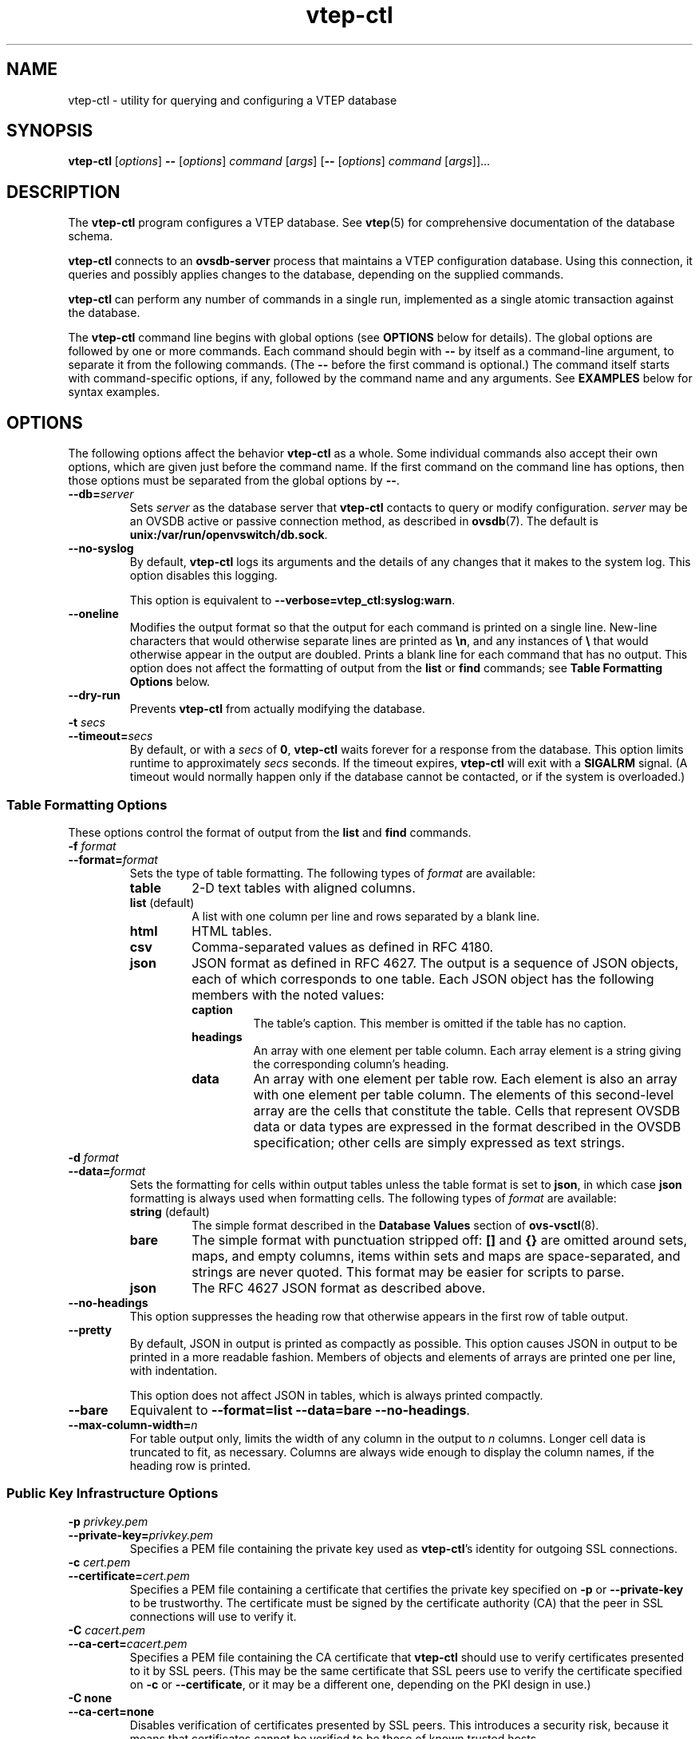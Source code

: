 .\" -*- nroff -*-
.de IQ
.  br
.  ns
.  IP "\\$1"
..
.de ST
.  PP
.  RS -0.15in
.  I "\\$1"
.  RE
..
.TH vtep\-ctl 8 "March 2013" "Open vSwitch" "Open vSwitch Manual"
.\" This program's name:
.ds PN vtep\-ctl
.
.SH NAME
vtep\-ctl \- utility for querying and configuring a VTEP database
.
.SH SYNOPSIS
\fBvtep\-ctl\fR [\fIoptions\fR] \fB\-\-\fR [\fIoptions\fR] \fIcommand
\fR[\fIargs\fR] [\fB\-\-\fR [\fIoptions\fR] \fIcommand \fR[\fIargs\fR]]...
.
.SH DESCRIPTION
The \fBvtep\-ctl\fR program configures a VTEP database.
See \fBvtep\fR(5) for comprehensive documentation of
the database schema.
.PP
\fBvtep\-ctl\fR connects to an \fBovsdb\-server\fR process that
maintains a VTEP configuration database.  Using this connection, it
queries and possibly applies changes to the database, depending on the
supplied commands.
.PP
\fBvtep\-ctl\fR can perform any number of commands in a single run,
implemented as a single atomic transaction against the database.
.PP
The \fBvtep\-ctl\fR command line begins with global options (see
\fBOPTIONS\fR below for details).  The global options are followed by
one or more commands.  Each command should begin with \fB\-\-\fR by
itself as a command-line argument, to separate it from the following
commands.  (The \fB\-\-\fR before the first command is optional.)  The
command itself starts with command-specific options, if any, followed by
the command name and any arguments.  See \fBEXAMPLES\fR below for syntax
examples.
.
.SH OPTIONS
.
The following options affect the behavior \fBvtep\-ctl\fR as a whole.
Some individual commands also accept their own options, which are
given just before the command name.  If the first command on the
command line has options, then those options must be separated from
the global options by \fB\-\-\fR.
.
.IP "\fB\-\-db=\fIserver\fR"
Sets \fIserver\fR as the database server that \fBvtep\-ctl\fR contacts
to query or modify configuration.  \fIserver\fR may be an OVSDB active
or passive connection method, as described in \fBovsdb\fR(7).  The
default is \fBunix:/var/run/openvswitch/db.sock\fR.
.IP "\fB\-\-no\-syslog\fR"
By default, \fBvtep\-ctl\fR logs its arguments and the details of any
changes that it makes to the system log.  This option disables this
logging.
.IP
This option is equivalent to \fB\-\-verbose=vtep_ctl:syslog:warn\fR.
.
.IP "\fB\-\-oneline\fR"
Modifies the output format so that the output for each command is printed
on a single line.  New-line characters that would otherwise separate
lines are printed as \fB\\n\fR, and any instances of \fB\\\fR that
would otherwise appear in the output are doubled.
Prints a blank line for each command that has no output.
This option does not affect the formatting of output from the
\fBlist\fR or \fBfind\fR commands; see \fBTable Formatting Options\fR
below.
.
.IP "\fB\-\-dry\-run\fR"
Prevents \fBvtep\-ctl\fR from actually modifying the database.
.
.IP "\fB\-t \fIsecs\fR"
.IQ "\fB\-\-timeout=\fIsecs\fR"
By default, or with a \fIsecs\fR of \fB0\fR, \fBvtep\-ctl\fR waits
forever for a response from the database.  This option limits runtime
to approximately \fIsecs\fR seconds.  If the timeout expires,
\fBvtep\-ctl\fR will exit with a \fBSIGALRM\fR signal.  (A timeout
would normally happen only if the database cannot be contacted, or if
the system is overloaded.)
.
.SS "Table Formatting Options"
These options control the format of output from the \fBlist\fR and
\fBfind\fR commands.
.IP "\fB\-f \fIformat\fR"
.IQ "\fB\-\-format=\fIformat\fR"
Sets the type of table formatting.  The following types of
\fIformat\fR are available:
.RS
.ie '\*(PN'ovsdb\-client' .IP "\fBtable\fR (default)"
.el                       .IP "\fBtable\fR"
2-D text tables with aligned columns.
.ie '\*(PN'ovsdb\-client' .IP "\fBlist\fR"
.el                       .IP "\fBlist\fR (default)"
A list with one column per line and rows separated by a blank line.
.IP "\fBhtml\fR"
HTML tables.
.IP "\fBcsv\fR"
Comma-separated values as defined in RFC 4180.
.IP "\fBjson\fR"
JSON format as defined in RFC 4627.  The output is a sequence of JSON
objects, each of which corresponds to one table.  Each JSON object has
the following members with the noted values:
.RS
.IP "\fBcaption\fR"
The table's caption.  This member is omitted if the table has no
caption.
.IP "\fBheadings\fR"
An array with one element per table column.  Each array element is a
string giving the corresponding column's heading.
.IP "\fBdata\fR"
An array with one element per table row.  Each element is also an
array with one element per table column.  The elements of this
second-level array are the cells that constitute the table.  Cells
that represent OVSDB data or data types are expressed in the format
described in the OVSDB specification; other cells are simply expressed
as text strings.
.RE
.RE
.
.IP "\fB\-d \fIformat\fR"
.IQ "\fB\-\-data=\fIformat\fR"
Sets the formatting for cells within output tables unless the table
format is set to \fBjson\fR, in which case \fBjson\fR formatting is
always used when formatting cells.  The following types of \fIformat\fR
are available:
.RS
.IP "\fBstring\fR (default)"
The simple format described in the \fBDatabase Values\fR
.ie '\*(PN'ovs\-vsctl' section below.
.el                    section of \fBovs\-vsctl\fR(8).
.IP "\fBbare\fR"
The simple format with punctuation stripped off: \fB[]\fR and \fB{}\fR
are omitted around sets, maps, and empty columns, items within sets
and maps are space-separated, and strings are never quoted.  This
format may be easier for scripts to parse.
.IP "\fBjson\fR"
The RFC 4627 JSON format as described above.
.RE
.IP
.
.IP "\fB\-\-no\-headings\fR"
This option suppresses the heading row that otherwise appears in the
first row of table output.
.
.IP "\fB\-\-pretty\fR"
By default, JSON in output is printed as compactly as possible.  This
option causes JSON in output to be printed in a more readable
fashion.  Members of objects and elements of arrays are printed one
per line, with indentation.
.IP
This option does not affect JSON in tables, which is always printed
compactly.
.IP "\fB\-\-bare\fR"
Equivalent to \fB\-\-format=list \-\-data=bare \-\-no\-headings\fR.
.IP "\fB\-\-max\-column-width=\fIn\fR"
For table output only, limits the width of any column in the output to
\fIn\fR columns.  Longer cell data is truncated to fit, as necessary.
Columns are always wide enough to display the column names, if the
heading row is printed.
.
.SS "Public Key Infrastructure Options"
.de IQ
.  br
.  ns
.  IP "\\$1"
..
.IP "\fB\-p\fR \fIprivkey.pem\fR"
.IQ "\fB\-\-private\-key=\fIprivkey.pem\fR"
Specifies a PEM file containing the private key used as \fB\*(PN\fR's
identity for outgoing SSL connections.
.
.IP "\fB\-c\fR \fIcert.pem\fR"
.IQ "\fB\-\-certificate=\fIcert.pem\fR"
Specifies a PEM file containing a certificate that certifies the
private key specified on \fB\-p\fR or \fB\-\-private\-key\fR to be
trustworthy.  The certificate must be signed by the certificate
authority (CA) that the peer in SSL connections will use to verify it.
.
.IP "\fB\-C\fR \fIcacert.pem\fR"
.IQ "\fB\-\-ca\-cert=\fIcacert.pem\fR"
Specifies a PEM file containing the CA certificate that \fB\*(PN\fR
should use to verify certificates presented to it by SSL peers.  (This
may be the same certificate that SSL peers use to verify the
certificate specified on \fB\-c\fR or \fB\-\-certificate\fR, or it may
be a different one, depending on the PKI design in use.)
.
.IP "\fB\-C none\fR"
.IQ "\fB\-\-ca\-cert=none\fR"
Disables verification of certificates presented by SSL peers.  This
introduces a security risk, because it means that certificates cannot
be verified to be those of known trusted hosts.
.IP "\fB\-\-bootstrap\-ca\-cert=\fIcacert.pem\fR"
When \fIcacert.pem\fR exists, this option has the same effect as
\fB\-C\fR or \fB\-\-ca\-cert\fR.  If it does not exist, then
\fB\*(PN\fR will attempt to obtain the CA certificate from the
SSL peer on its first SSL connection and save it to the named PEM
file.  If it is successful, it will immediately drop the connection
and reconnect, and from then on all SSL connections must be
authenticated by a certificate signed by the CA certificate thus
obtained.
.IP
\fBThis option exposes the SSL connection to a man-in-the-middle
attack obtaining the initial CA certificate\fR, but it may be useful
for bootstrapping.
.IP
This option is only useful if the SSL peer sends its CA certificate as
part of the SSL certificate chain.  The SSL protocol does not require
the server to send the CA certificate.
.IP
This option is mutually exclusive with \fB\-C\fR and
\fB\-\-ca\-cert\fR.
.IP "\fB\-\-peer\-ca\-cert=\fIpeer-cacert.pem\fR"
Specifies a PEM file that contains one or more additional certificates
to send to SSL peers.  \fIpeer-cacert.pem\fR should be the CA
certificate used to sign \fB\*(PN\fR's own certificate, that is, the
certificate specified on \fB\-c\fR or \fB\-\-certificate\fR.  If
\fB\*(PN\fR's certificate is self-signed, then \fB\-\-certificate\fR
and \fB\-\-peer\-ca\-cert\fR should specify the same file.
.IP
This option is not useful in normal operation, because the SSL peer
must already have the CA certificate for the peer to have any
confidence in \fB\*(PN\fR's identity.  However, this offers a way for
a new installation to bootstrap the CA certificate on its first SSL
connection.
.de IQ
.  br
.  ns
.  IP "\\$1"
..
.IP "\fB\-v\fR[\fIspec\fR]
.IQ "\fB\-\-verbose=\fR[\fIspec\fR]
.
Sets logging levels.  Without any \fIspec\fR, sets the log level for
every module and destination to \fBdbg\fR.  Otherwise, \fIspec\fR is a
list of words separated by spaces or commas or colons, up to one from
each category below:
.
.RS
.IP \(bu
A valid module name, as displayed by the \fBvlog/list\fR command on
\fBovs\-appctl\fR(8), limits the log level change to the specified
module.
.
.IP \(bu
\fBsyslog\fR, \fBconsole\fR, or \fBfile\fR, to limit the log level
change to only to the system log, to the console, or to a file,
respectively.  (If \fB\-\-detach\fR is specified, \fB\*(PN\fR closes
its standard file descriptors, so logging to the console will have no
effect.)
.IP
On Windows platform, \fBsyslog\fR is accepted as a word and is only
useful along with the \fB\-\-syslog\-target\fR option (the word has no
effect otherwise).
.
.IP \(bu
\fBoff\fR, \fBemer\fR, \fBerr\fR, \fBwarn\fR, \fBinfo\fR, or
\fBdbg\fR, to control the log level.  Messages of the given severity
or higher will be logged, and messages of lower severity will be
filtered out.  \fBoff\fR filters out all messages.  See
\fBovs\-appctl\fR(8) for a definition of each log level.
.RE
.
.IP
Case is not significant within \fIspec\fR.
.IP
Regardless of the log levels set for \fBfile\fR, logging to a file
will not take place unless \fB\-\-log\-file\fR is also specified (see
below).
.IP
For compatibility with older versions of OVS, \fBany\fR is accepted as
a word but has no effect.
.
.IP "\fB\-v\fR"
.IQ "\fB\-\-verbose\fR"
Sets the maximum logging verbosity level, equivalent to
\fB\-\-verbose=dbg\fR.
.
.IP "\fB\-vPATTERN:\fIdestination\fB:\fIpattern\fR"
.IQ "\fB\-\-verbose=PATTERN:\fIdestination\fB:\fIpattern\fR"
Sets the log pattern for \fIdestination\fR to \fIpattern\fR.  Refer to
\fBovs\-appctl\fR(8) for a description of the valid syntax for \fIpattern\fR.
.
.IP "\fB\-vFACILITY:\fIfacility\fR"
.IQ "\fB\-\-verbose=FACILITY:\fIfacility\fR"
Sets the RFC5424 facility of the log message. \fIfacility\fR can be one of
\fBkern\fR, \fBuser\fR, \fBmail\fR, \fBdaemon\fR, \fBauth\fR, \fBsyslog\fR,
\fBlpr\fR, \fBnews\fR, \fBuucp\fR, \fBclock\fR, \fBftp\fR, \fBntp\fR,
\fBaudit\fR, \fBalert\fR, \fBclock2\fR, \fBlocal0\fR, \fBlocal1\fR,
\fBlocal2\fR, \fBlocal3\fR, \fBlocal4\fR, \fBlocal5\fR, \fBlocal6\fR or
\fBlocal7\fR. If this option is not specified, \fBdaemon\fR is used as
the default for the local system syslog and \fBlocal0\fR is used while sending
a message to the target provided via the \fB\-\-syslog\-target\fR option.
.
.TP
\fB\-\-log\-file\fR[\fB=\fIfile\fR]
Enables logging to a file.  If \fIfile\fR is specified, then it is
used as the exact name for the log file.  The default log file name
used if \fIfile\fR is omitted is \fB/var/log/openvswitch/\*(PN.log\fR.
.
.IP "\fB\-\-syslog\-target=\fIhost\fB:\fIport\fR"
Send syslog messages to UDP \fIport\fR on \fIhost\fR, in addition to
the system syslog.  The \fIhost\fR must be a numerical IP address, not
a hostname.
.
.IP "\fB\-\-syslog\-method=\fImethod\fR"
Specify \fImethod\fR how syslog messages should be sent to syslog daemon.
Following forms are supported:
.RS
.IP \(bu
\fBlibc\fR, use libc \fBsyslog()\fR function.  This is the default behavior.
Downside of using this options is that libc adds fixed prefix to every
message before it is actually sent to the syslog daemon over \fB/dev/log\fR
UNIX domain socket.
.IP \(bu
\fBunix:\fIfile\fR\fR, use UNIX domain socket directly.  It is possible to
specify arbitrary message format with this option.  However,
\fBrsyslogd 8.9\fR and older versions use hard coded parser function anyway
that limits UNIX domain socket use.  If you want to use arbitrary message
format with older \fBrsyslogd\fR versions, then use UDP socket to localhost
IP address instead.
.IP \(bu
\fBudp:\fIip\fR:\fIport\fR\fR, use UDP socket.  With this method it is
possible to use arbitrary message format also with older \fBrsyslogd\fR.
When sending syslog messages over UDP socket extra precaution needs to
be taken into account, for example, syslog daemon needs to be configured
to listen on the specified UDP port, accidental iptables rules could be
interfering with local syslog traffic and there are some security
considerations that apply to UDP sockets, but do not apply to UNIX domain
sockets.
.RE
.de IQ
.  br
.  ns
.  IP "\\$1"
..
.IP "\fB\-h\fR"
.IQ "\fB\-\-help\fR"
Prints a brief help message to the console.
.
.IP "\fB\-V\fR"
.IQ "\fB\-\-version\fR"
Prints version information to the console.
.
.SH COMMANDS
The commands implemented by \fBvtep\-ctl\fR are described in the
sections below.
.
.SS "Physical Switch Commands"
These commands examine and manipulate physical switches.
.
.IP "[\fB\-\-may\-exist\fR] \fBadd\-ps \fIpswitch\fR"
Creates a new physical switch named \fIpswitch\fR.  Initially the switch
will have no ports.
.IP
Without \fB\-\-may\-exist\fR, attempting to create a switch that
exists is an error.  With \fB\-\-may\-exist\fR, this command does
nothing if \fIpswitch\fR already exists.
.
.IP "[\fB\-\-if\-exists\fR] \fBdel\-ps \fIpswitch\fR"
Deletes \fIpswitch\fR and all of its ports.
.IP
Without \fB\-\-if\-exists\fR, attempting to delete a switch that does
not exist is an error.  With \fB\-\-if\-exists\fR, attempting to
delete a switch that does not exist has no effect.
.
.IP "\fBlist\-ps\fR"
Lists all existing physical switches on standard output, one per line.
.
.IP "\fBps\-exists \fIpswitch\fR"
Tests whether \fIpswitch\fR exists.  If so, \fBvtep\-ctl\fR exits
successfully with exit code 0.  If not, \fBvtep\-ctl\fR exits
unsuccessfully with exit code 2.
.
.SS "Port Commands"
.
These commands examine and manipulate VTEP physical ports.
.
.IP "\fBlist\-ports \fIpswitch\fR"
Lists all of the ports within \fIpswitch\fR on standard output, one per
line.
.
.IP "[\fB\-\-may\-exist\fR] \fBadd\-port \fIpswitch port\fR"
Creates on \fIpswitch\fR a new port named \fIport\fR from the network
device of the same name.
.IP
Without \fB\-\-may\-exist\fR, attempting to create a port that exists
is an error.  With \fB\-\-may\-exist\fR, this command does nothing if
\fIport\fR already exists on \fIpswitch\fR.
.
.IP "[\fB\-\-if\-exists\fR] \fBdel\-port \fR[\fIpswitch\fR] \fIport\fR"
Deletes \fIport\fR.  If \fIpswitch\fR is omitted, \fIport\fR is removed
from whatever switch contains it; if \fIpswitch\fR is specified, it
must be the switch that contains \fIport\fR.
.IP
Without \fB\-\-if\-exists\fR, attempting to delete a port that does
not exist is an error.  With \fB\-\-if\-exists\fR, attempting to
delete a port that does not exist has no effect.
.
.SS "Logical Switch Commands"
These commands examine and manipulate logical switches.
.
.IP "[\fB\-\-may\-exist\fR] \fBadd\-ls \fIlswitch\fR"
Creates a new logical switch named \fIlswitch\fR.  Initially the switch
will have no locator bindings.
.IP
Without \fB\-\-may\-exist\fR, attempting to create a switch that
exists is an error.  With \fB\-\-may\-exist\fR, this command does
nothing if \fIlswitch\fR already exists.
.
.IP "[\fB\-\-if\-exists\fR] \fBdel\-ls \fIlswitch\fR"
Deletes \fIlswitch\fR.
.IP
Without \fB\-\-if\-exists\fR, attempting to delete a switch that does
not exist is an error.  With \fB\-\-if\-exists\fR, attempting to
delete a switch that does not exist has no effect.
.
.IP "\fBlist\-ls\fR"
Lists all existing logical switches on standard output, one per line.
.
.IP "\fBls\-exists \fIlswitch\fR"
Tests whether \fIlswitch\fR exists.  If so, \fBvtep\-ctl\fR exits
successfully with exit code 0.  If not, \fBvtep\-ctl\fR exits
unsuccessfully with exit code 2.
.
.IP "\fBbind\-ls \fIpswitch port vlan lswitch\fR"
Bind logical switch \fIlswitch\fR to the \fIport\fR/\fIvlan\fR
combination on the physical switch \fIpswitch\fR.
.
.IP "\fBunbind\-ls \fIpswitch port vlan\fR"
Remove the logical switch binding from the \fIport\fR/\fIvlan\fR
combination on the physical switch \fIpswitch\fR.
.
.IP "\fBlist\-bindings \fIpswitch port\fR"
List the logical switch bindings for \fIport\fR on the physical switch
\fIpswitch\fR.
.
.IP "\fBset\-replication\-mode \fIlswitch replication\-mode\fR"
Set logical switch \fIlswitch\fR replication mode to
\fIreplication\-mode\fR; the only valid values for replication mode
are "service_node" and "source_node".
.
For handling L2 broadcast, multicast and unknown unicast traffic,
packets can be sent to all members of a logical switch referenced by
a physical switch.  There are different modes to replicate the
packets.  The default mode of replication is to send the traffic to
a service node, which can be a hypervisor, server or appliance, and
let the service node handle replication to other transport nodes
(hypervisors or other VTEP physical switches).  This mode is called
service node replication.  An alternate mode of replication, called
source node replication involves the source node sending to all
other transport nodes.  Hypervisors are always responsible for doing
their own replication for locally attached VMs in both modes.
Service node mode is the default, if the replication mode is not
explicitly set.  Service node replication mode is considered a basic
requirement because it only requires sending the packet to a single
transport node.
.
.IP "\fBget\-replication\-mode \fIlswitch\fR"
Get logical switch \fIlswitch\fR replication mode.  The only valid values
for replication mode are "service_node" and "source_node".  An empty reply
for replication mode implies a default of "service_node".
.
.SS "Logical Router Commands"
These commands examine and manipulate logical routers.
.
.IP "[\fB\-\-may\-exist\fR] \fBadd\-lr \fIlrouter\fR"
Creates a new logical router named \fIlrouter\fR.
.IP
Without \fB\-\-may\-exist\fR, attempting to create a router that
exists is an error.  With \fB\-\-may\-exist\fR, this command does
nothing if \fIlrouter\fR already exists.
.
.IP "[\fB\-\-if\-exists\fR] \fBdel\-lr \fIlrouter\fR"
Deletes \fIlrouter\fR.
.IP
Without \fB\-\-if\-exists\fR, attempting to delete a router that does
not exist is an error.  With \fB\-\-if\-exists\fR, attempting to
delete a router that does not exist has no effect.
.
.IP "\fBlist\-lr\fR"
Lists all existing logical routers on standard output, one per line.
.
.IP "\fBlr\-exists \fIlrouter\fR"
Tests whether \fIlrouter\fR exists.  If so, \fBvtep\-ctl\fR exits
successfully with exit code 0.  If not, \fBvtep\-ctl\fR exits
unsuccessfully with exit code 2.

.SS "Local MAC Binding Commands"
These commands examine and manipulate local MAC bindings for the logical
switch.  The local maps are written by the VTEP to refer to MACs it has
learned on its physical ports.
.
.IP "\fBadd\-ucast\-local \fIlswitch mac\fR [\fIencap\fR] \fIip\fR"
Map the unicast Ethernet address \fImac\fR to the physical location
\fIip\fR using encapsulation \fIencap\fR on \fIlswitch\fR.  If
\fIencap\fR is not specified, the default is "vxlan_over_ipv4".  The
local mappings are used by the VTEP to refer to MACs learned on its
physical ports.
.
.IP "\fBdel\-ucast\-local \fIlswitch mac\fR"
Remove the local unicast Ethernet address \fImac\fR map from
\fIlswitch\fR.  The local mappings are used by the VTEP to refer to MACs
learned on its physical ports.
.
.IP "\fBadd\-mcast\-local \fIlswitch mac\fR [\fIencap\fR] \fIip\fR"
Add physical location \fIip\fR using encapsulation \fIencap\fR to the
local mac binding table for multicast Ethernet address \fImac\fR on
\fIlswitch\fR.  If \fIencap\fR is not specified, the default is
"vxlan_over_ipv4".  The local mappings are used by the VTEP to refer to
MACs learned on its physical ports.
.
.IP "\fBdel\-mcast\-local \fIlswitch mac\fR [\fIencap\fR] \fIip\fR"
Remove physical location \fIip\fR using encapsulation \fIencap\fR from
the local mac binding table for multicast Ethernet address \fImac\fR on
\fIlswitch\fR.  If \fIencap\fR is not specified, the default is
"vxlan_over_ipv4".  The local mappings are used by the VTEP to refer to
MACs learned on its physical ports.
.
.IP "\fBclear\-local\-macs \fIlswitch\fR"
Clear the local MAC bindings for \fIlswitch\fR.
.
.IP "\fBlist\-local\-macs \fIlswitch\fR"
List the local MAC bindings for \fIlswitch\fR, one per line.
.
.SS "Remote MAC Binding Commands"
These commands examine and manipulate local and remote MAC bindings for
the logical switch.  The remote maps are written by the network
virtualization controller to refer to MACs that it has learned.
.
.IP "\fBadd\-ucast\-remote \fIlswitch mac\fR [\fIencap\fR] \fIip\fR"
Map the unicast Ethernet address \fImac\fR to the physical location
\fIip\fR using encapsulation \fIencap\fR on \fIlswitch\fR.  If
\fIencap\fR is not specified, the default is "vxlan_over_ipv4".  The
remote mappings are used by the network virtualization platform to refer
to MACs that it has learned.
.
.IP "\fBdel\-ucast\-remote \fIlswitch mac\fR"
Remove the remote unicast Ethernet address \fImac\fR map from
\fIlswitch\fR.  The remote mappings are used by the network
virtualization platform to refer to MACs that it has learned.
.
.IP "\fBadd\-mcast\-remote \fIlswitch mac\fR [\fIencap\fR] \fIip\fR"
Add physical location \fIip\fR using encapsulation \fIencap\fR to the
remote mac binding table for multicast Ethernet address \fImac\fR on
\fIlswitch\fR.  If \fIencap\fR is not specified, the default is
"vxlan_over_ipv4".  The remote mappings are used by the network
virtualization platform to refer to MACs that it has learned.
.
.IP "\fBdel\-mcast\-remote \fIlswitch mac\fR [\fIencap\fR] \fIip\fR"
Remove physical location \fIip\fR using encapsulation \fIencap\fR from
the remote mac binding table for multicast Ethernet address \fImac\fR on
\fIlswitch\fR.  If \fIencap\fR is not specified, the default is
"vxlan_over_ipv4".  The remote mappings are used by the network
virtualization platform to refer to MACs that it has learned.
.
.IP "\fBclear\-remote\-macs \fIlswitch\fR"
Clear the remote MAC bindings for \fIlswitch\fR.
.
.IP "\fBlist\-remote\-macs \fIlswitch\fR"
List the remote MAC bindings for \fIlswitch\fR, one per line.
.
.SS "Manager Connectivity"
.
These commands manipulate the \fBmanagers\fR column in the \fBGlobal\fR
table and rows in the \fBManagers\fR table.  When \fBovsdb\-server\fR is
configured to use the \fBmanagers\fR column for OVSDB connections (as
described in the startup scripts provided with Open vSwitch), this
allows the administrator to use \fBvtep\-ctl\fR to configure database
connections.
.
.IP "\fBget\-manager\fR"
Prints the configured manager(s).
.
.IP "\fBdel\-manager\fR"
Deletes the configured manager(s).
.
.IP "\fBset\-manager\fR \fItarget\fR\&..."
Sets the configured manager target or targets.
Each \fItarget\fR may be an OVSDB active or passive connection method,
e.g. \fBpssl:6640\fR, as described in \fBovsdb\fR(7).
.
.SS "Database Commands"
.
These commands query and modify the contents of \fBovsdb\fR tables.
They are a slight abstraction of the \fBovsdb\fR interface and as such
they operate at a lower level than other \fBvtep\-ctl\fR commands.
.PP
.ST "Identifying Tables, Records, and Columns"
.PP
Each of these commands has a \fItable\fR parameter to identify a table
within the database.  Many of them also take a \fIrecord\fR parameter
that identifies a particular record within a table.  The \fIrecord\fR
parameter may be the UUID for a record, and many tables offer
additional ways to identify records.  Some commands also take
\fIcolumn\fR parameters that identify a particular field within the
records in a table.
.PP
The following tables are currently defined:
.IP "\fBGlobal\fR"
Top-level configuration for a hardware VTEP.  This table contains
exactly one record, identified by specifying \fB.\fR as the record name.
.IP "\fBManager\fR"
Configuration for an OVSDB connection.  Records may be identified
by target (e.g. \fBtcp:1.2.3.4\fR).
.IP "\fBPhysical_Switch\fR"
A physical switch that implements a VTEP.  Records may be identified by
physical switch name.
.IP "\fBPhysical_Port\fR"
A port within a physical switch.
.IP "\fBLogical_Binding_Stats\fR"
Reports statistics for the logical switch with which a VLAN on a
physical port is associated.
.IP "\fBLogical_Switch\fR"
A logical Ethernet switch.  Records may be identified by logical switch
name.
.IP "\fBUcast_Macs_Local\fR"
Mapping of locally discovered unicast MAC addresses to tunnels.
.IP "\fBUcast_Macs_Remote\fR"
Mapping of remotely programmed unicast MAC addresses to tunnels.
.IP "\fBMcast_Macs_Local\fR"
Mapping of locally discovered multicast MAC addresses to tunnels.
.IP "\fBMcast_Macs_Remote\fR"
Mapping of remotely programmed multicast MAC addresses to tunnels.
.IP "\fBPhysical_Locator_Set\fR"
A set of one or more physical locators.
.IP "\fBPhysical_Locator\fR"
Identifies an endpoint to which logical switch traffic may be
encapsulated and forwarded.  Records may be identified by physical
locator name.
.PP
Record names must be specified in full and with correct
capitalization, except that UUIDs may be abbreviated to their first 4
(or more) hex digits, as long as that is unique within the table.
Names of tables and columns are not case-sensitive, and \fB\-\fR and
\fB_\fR are treated interchangeably.  Unique abbreviations of table
and column names are acceptable, e.g. \fBman\fR or \fBm\fR is
sufficient to identify the \fBManager\fR table.
.
.ST "Database Values"
.PP
Each column in the database accepts a fixed type of data.  The
currently defined basic types, and their representations, are:
.IP "integer"
A decimal integer in the range \-2**63 to 2**63\-1, inclusive.
.IP "real"
A floating-point number.
.IP "Boolean"
True or false, written \fBtrue\fR or \fBfalse\fR, respectively.
.IP "string"
An arbitrary Unicode string, except that null bytes are not allowed.
Quotes are optional for most strings that begin with an English letter
or underscore and consist only of letters, underscores, hyphens, and
periods.  However, \fBtrue\fR and \fBfalse\fR and strings that match
the syntax of UUIDs (see below) must be enclosed in double quotes to
distinguish them from other basic types.  When double quotes are used,
the syntax is that of strings in JSON, e.g. backslashes may be used to
escape special characters.  The empty string must be represented as a
pair of double quotes (\fB""\fR).
.IP "UUID"
Either a universally unique identifier in the style of RFC 4122,
e.g. \fBf81d4fae\-7dec\-11d0\-a765\-00a0c91e6bf6\fR, or an \fB@\fIname\fR
defined by a \fBget\fR or \fBcreate\fR command within the same \fB\*(PN\fR
invocation.
.PP
Multiple values in a single column may be separated by spaces or a
single comma.  When multiple values are present, duplicates are not
allowed, and order is not important.  Conversely, some database
columns can have an empty set of values, represented as \fB[]\fR, and
square brackets may optionally enclose other non-empty sets or single
values as well. For a column accepting a set of integers, database commands
accept a range. A range is represented by two integers separated by
\fB-\fR. A range is inclusive. A range has a maximum size of 4096
elements. If more elements are needed, they can be specified in seperate
ranges.
.PP
A few database columns are ``maps'' of key-value pairs, where the key
and the value are each some fixed database type.  These are specified
in the form \fIkey\fB=\fIvalue\fR, where \fIkey\fR and \fIvalue\fR
follow the syntax for the column's key type and value type,
respectively.  When multiple pairs are present (separated by spaces or
a comma), duplicate keys are not allowed, and again the order is not
important.  Duplicate values are allowed.  An empty map is represented
as \fB{}\fR.  Curly braces may optionally enclose non-empty maps as
well (but use quotes to prevent the shell from expanding
\fBother-config={0=x,1=y}\fR into \fBother-config=0=x
other-config=1=y\fR, which may not have the desired effect).
.
.ST "Database Command Syntax"
.
.IP "[\fB\-\-if\-exists\fR] [\fB\-\-columns=\fIcolumn\fR[\fB,\fIcolumn\fR]...] \fBlist \fItable \fR[\fIrecord\fR]..."
Lists the data in each specified \fIrecord\fR.  If no
records are specified, lists all the records in \fItable\fR.
.IP
If \fB\-\-columns\fR is specified, only the requested columns are
listed, in the specified order.  Otherwise, all columns are listed, in
alphabetical order by column name.
.IP
Without \fB\-\-if-exists\fR, it is an error if any specified
\fIrecord\fR does not exist.  With \fB\-\-if-exists\fR, the command
ignores any \fIrecord\fR that does not exist, without producing any
output.
.
.IP "[\fB\-\-columns=\fIcolumn\fR[\fB,\fIcolumn\fR]...] \fBfind \fItable \fR[\fIcolumn\fR[\fB:\fIkey\fR]\fB=\fIvalue\fR]..."
Lists the data in each record in \fItable\fR whose \fIcolumn\fR equals
\fIvalue\fR or, if \fIkey\fR is specified, whose \fIcolumn\fR contains
a \fIkey\fR with the specified \fIvalue\fR.  The following operators
may be used where \fB=\fR is written in the syntax summary:
.RS
.IP "\fB= != < > <= >=\fR"
Selects records in which \fIcolumn\fR[\fB:\fIkey\fR] equals, does not
equal, is less than, is greater than, is less than or equal to, or is
greater than or equal to \fIvalue\fR, respectively.
.IP
Consider \fIcolumn\fR[\fB:\fIkey\fR] and \fIvalue\fR as sets of
elements.  Identical sets are considered equal.  Otherwise, if the
sets have different numbers of elements, then the set with more
elements is considered to be larger.  Otherwise, consider a element
from each set pairwise, in increasing order within each set.  The
first pair that differs determines the result.  (For a column that
contains key-value pairs, first all the keys are compared, and values
are considered only if the two sets contain identical keys.)
.IP "\fB{=} {!=}\fR"
Test for set equality or inequality, respectively.
.IP "\fB{<=}\fR"
Selects records in which \fIcolumn\fR[\fB:\fIkey\fR] is a subset of
\fIvalue\fR.  For example, \fBflood-vlans{<=}1,2\fR selects records in
which the \fBflood-vlans\fR column is the empty set or contains 1 or 2
or both.
.IP "\fB{<}\fR"
Selects records in which \fIcolumn\fR[\fB:\fIkey\fR] is a proper
subset of \fIvalue\fR.  For example, \fBflood-vlans{<}1,2\fR selects
records in which the \fBflood-vlans\fR column is the empty set or
contains 1 or 2 but not both.
.IP "\fB{>=} {>}\fR"
Same as \fB{<=}\fR and \fB{<}\fR, respectively, except that the
relationship is reversed.  For example, \fBflood-vlans{>=}1,2\fR
selects records in which the \fBflood-vlans\fR column contains both 1
and 2.
.RE
.IP
For arithmetic operators (\fB= != < > <= >=\fR), when \fIkey\fR is
specified but a particular record's \fIcolumn\fR does not contain
\fIkey\fR, the record is always omitted from the results.  Thus, the
condition \fBother-config:mtu!=1500\fR matches records that have a
\fBmtu\fR key whose value is not 1500, but not those that lack an
\fBmtu\fR key.
.IP
For the set operators, when \fIkey\fR is specified but a particular
record's \fIcolumn\fR does not contain \fIkey\fR, the comparison is
done against an empty set.  Thus, the condition
\fBother-config:mtu{!=}1500\fR matches records that have a \fBmtu\fR
key whose value is not 1500 and those that lack an \fBmtu\fR key.
.IP
Don't forget to escape \fB<\fR or \fB>\fR from interpretation by the
shell.
.IP
If \fB\-\-columns\fR is specified, only the requested columns are
listed, in the specified order.  Otherwise all columns are listed, in
alphabetical order by column name.
.IP
The UUIDs shown for rows created in the same \fB\*(PN\fR
invocation will be wrong.
.
.IP "[\fB\-\-if\-exists\fR] [\fB\-\-id=@\fIname\fR] \fBget \fItable record \fR[\fIcolumn\fR[\fB:\fIkey\fR]]..."
Prints the value of each specified \fIcolumn\fR in the given
\fIrecord\fR in \fItable\fR.  For map columns, a \fIkey\fR may
optionally be specified, in which case the value associated with
\fIkey\fR in the column is printed, instead of the entire map.
.IP
Without \fB\-\-if\-exists\fR, it is an error if \fIrecord\fR does not
exist or \fIkey\fR is specified, if \fIkey\fR does not exist in
\fIrecord\fR.  With \fB\-\-if\-exists\fR, a missing \fIrecord\fR
yields no output and a missing \fIkey\fR prints a blank line.
.IP
If \fB@\fIname\fR is specified, then the UUID for \fIrecord\fR may be
referred to by that name later in the same \fB\*(PN\fR
invocation in contexts where a UUID is expected.
.IP
Both \fB\-\-id\fR and the \fIcolumn\fR arguments are optional, but
usually at least one or the other should be specified.  If both are
omitted, then \fBget\fR has no effect except to verify that
\fIrecord\fR exists in \fItable\fR.
.IP
\fB\-\-id\fR and \fB\-\-if\-exists\fR cannot be used together.
.
.IP "[\fB\-\-if\-exists\fR] \fBset \fItable record column\fR[\fB:\fIkey\fR]\fB=\fIvalue\fR..."
Sets the value of each specified \fIcolumn\fR in the given
\fIrecord\fR in \fItable\fR to \fIvalue\fR.  For map columns, a
\fIkey\fR may optionally be specified, in which case the value
associated with \fIkey\fR in that column is changed (or added, if none
exists), instead of the entire map.
.IP
Without \fB\-\-if-exists\fR, it is an error if \fIrecord\fR does not
exist.  With \fB\-\-if-exists\fR, this command does nothing if
\fIrecord\fR does not exist.
.
.IP "[\fB\-\-if\-exists\fR] \fBadd \fItable record column \fR[\fIkey\fB=\fR]\fIvalue\fR..."
Adds the specified value or key-value pair to \fIcolumn\fR in
\fIrecord\fR in \fItable\fR.  If \fIcolumn\fR is a map, then \fIkey\fR
is required, otherwise it is prohibited.  If \fIkey\fR already exists
in a map column, then the current \fIvalue\fR is not replaced (use the
\fBset\fR command to replace an existing value).
.IP
Without \fB\-\-if-exists\fR, it is an error if \fIrecord\fR does not
exist.  With \fB\-\-if-exists\fR, this command does nothing if
\fIrecord\fR does not exist.
.
.IP "[\fB\-\-if\-exists\fR] \fBremove \fItable record column \fR\fIvalue\fR..."
.IQ "[\fB\-\-if\-exists\fR] \fBremove \fItable record column \fR\fIkey\fR..."
.IQ "[\fB\-\-if\-exists\fR] \fBremove \fItable record column \fR\fIkey\fB=\fR\fIvalue\fR..."
Removes the specified values or key-value pairs from \fIcolumn\fR in
\fIrecord\fR in \fItable\fR.  The first form applies to columns that
are not maps: each specified \fIvalue\fR is removed from the column.
The second and third forms apply to map columns: if only a \fIkey\fR
is specified, then any key-value pair with the given \fIkey\fR is
removed, regardless of its value; if a \fIvalue\fR is given then a
pair is removed only if both key and value match.
.IP
It is not an error if the column does not contain the specified key or
value or pair.
.IP
Without \fB\-\-if-exists\fR, it is an error if \fIrecord\fR does not
exist.  With \fB\-\-if-exists\fR, this command does nothing if
\fIrecord\fR does not exist.
.
.IP "[\fB\-\-if\-exists\fR] \fBclear\fR \fItable record column\fR..."
Sets each \fIcolumn\fR in \fIrecord\fR in \fItable\fR to the empty set
or empty map, as appropriate.  This command applies only to columns
that are allowed to be empty.
.IP
Without \fB\-\-if-exists\fR, it is an error if \fIrecord\fR does not
exist.  With \fB\-\-if-exists\fR, this command does nothing if
\fIrecord\fR does not exist.
.
.IP "[\fB\-\-id=@\fIname\fR] \fBcreate\fR \fItable column\fR[\fB:\fIkey\fR]\fB=\fIvalue\fR..."
Creates a new record in \fItable\fR and sets the initial values of
each \fIcolumn\fR.  Columns not explicitly set will receive their
default values.  Outputs the UUID of the new row.
.IP
If \fB@\fIname\fR is specified, then the UUID for the new row may be
referred to by that name elsewhere in the same \fB\*(PN\fR
invocation in contexts where a UUID is expected.  Such references may
precede or follow the \fBcreate\fR command.
.
.RS
.IP "Caution (ovs-vsctl as example)"
Records in the Open vSwitch database are significant only when they
can be reached directly or indirectly from the \fBOpen_vSwitch\fR
table.  Except for records in the \fBQoS\fR or \fBQueue\fR tables,
records that are not reachable from the \fBOpen_vSwitch\fR table are
automatically deleted from the database.  This deletion happens
immediately, without waiting for additional \fBovs\-vsctl\fR commands
or other database activity.  Thus, a \fBcreate\fR command must
generally be accompanied by additional commands \fIwithin the same
\fBovs\-vsctl\fI invocation\fR to add a chain of references to the
newly created record from the top-level \fBOpen_vSwitch\fR record.
The \fBEXAMPLES\fR section gives some examples that show how to do
this.
.RE
.
.IP "\fR[\fB\-\-if\-exists\fR] \fBdestroy \fItable record\fR..."
Deletes each specified \fIrecord\fR from \fItable\fR.  Unless
\fB\-\-if\-exists\fR is specified, each \fIrecord\fRs must exist.
.IP "\fB\-\-all destroy \fItable\fR"
Deletes all records from the \fItable\fR.
.
.RS
.IP "Caution (ovs-vsctl as example)"
The \fBdestroy\fR command is only useful for records in the \fBQoS\fR
or \fBQueue\fR tables.  Records in other tables are automatically
deleted from the database when they become unreachable from the
\fBOpen_vSwitch\fR table.  This means that deleting the last reference
to a record is sufficient for deleting the record itself.  For records
in these tables, \fBdestroy\fR is silently ignored.  See the
\fBEXAMPLES\fR section below for more information.
.RE
.
.IP "\fBwait\-until \fItable record \fR[\fIcolumn\fR[\fB:\fIkey\fR]\fB=\fIvalue\fR]..."
Waits until \fItable\fR contains a record named \fIrecord\fR whose
\fIcolumn\fR equals \fIvalue\fR or, if \fIkey\fR is specified, whose
\fIcolumn\fR contains a \fIkey\fR with the specified \fIvalue\fR.  Any
of the operators \fB!=\fR, \fB<\fR, \fB>\fR, \fB<=\fR, or \fB>=\fR may
be substituted for \fB=\fR to test for inequality, less than, greater
than, less than or equal to, or greater than or equal to,
respectively.  (Don't forget to escape \fB<\fR or \fB>\fR from
interpretation by the shell.)
.IP
If no \fIcolumn\fR[\fB:\fIkey\fR]\fB=\fIvalue\fR arguments are given,
this command waits only until \fIrecord\fR exists.  If more than one
such argument is given, the command waits until all of them are
satisfied.
.
.RS
.IP "Caution (ovs-vsctl as example)"
Usually \fBwait\-until\fR should be placed at the beginning of a set
of \fBovs\-vsctl\fR commands.  For example, \fBwait\-until bridge br0
\-\- get bridge br0 datapath_id\fR waits until a bridge named
\fBbr0\fR is created, then prints its \fBdatapath_id\fR column,
whereas \fBget bridge br0 datapath_id \-\- wait\-until bridge br0\fR
will abort if no bridge named \fBbr0\fR exists when \fBovs\-vsctl\fR
initially connects to the database.
.RE
.IP
Consider specifying \fB\-\-timeout=0\fR along with
\fB\-\-wait\-until\fR, to prevent \fB\*(PN\fR from terminating
after waiting only at most 5 seconds.
.IP "\fBcomment \fR[\fIarg\fR]..."
This command has no effect on behavior, but any database log record
created by the command will include the command and its arguments.
.PP
.SH "EXIT STATUS"
.IP "0"
Successful program execution.
.IP "1"
Usage, syntax, or configuration file error.
.IP "2"
The \fIswitch\fR argument to \fBps\-exists\fR specified the name of a
physical switch that does not exist.
.SH "SEE ALSO"
.
.BR ovsdb\-server (1),
.BR vtep (5).

